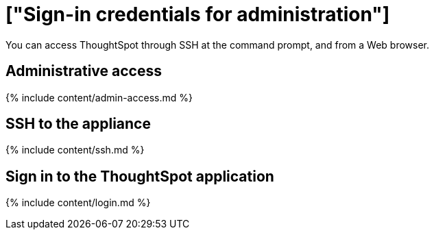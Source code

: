 = ["Sign-in credentials for administration"]
:last_updated: 10/11/2019
:permalink: /:collection/:path.html
:sidebar: mydoc_sidebar
:summary: You must have administrative access to perform various administrative tasks.

You can access ThoughtSpot through SSH at the command prompt, and from a Web browser.

== Administrative access

{% include content/admin-access.md %}

== SSH to the appliance

{% include content/ssh.md %}

== Sign in to the ThoughtSpot application

{% include content/login.md %}
